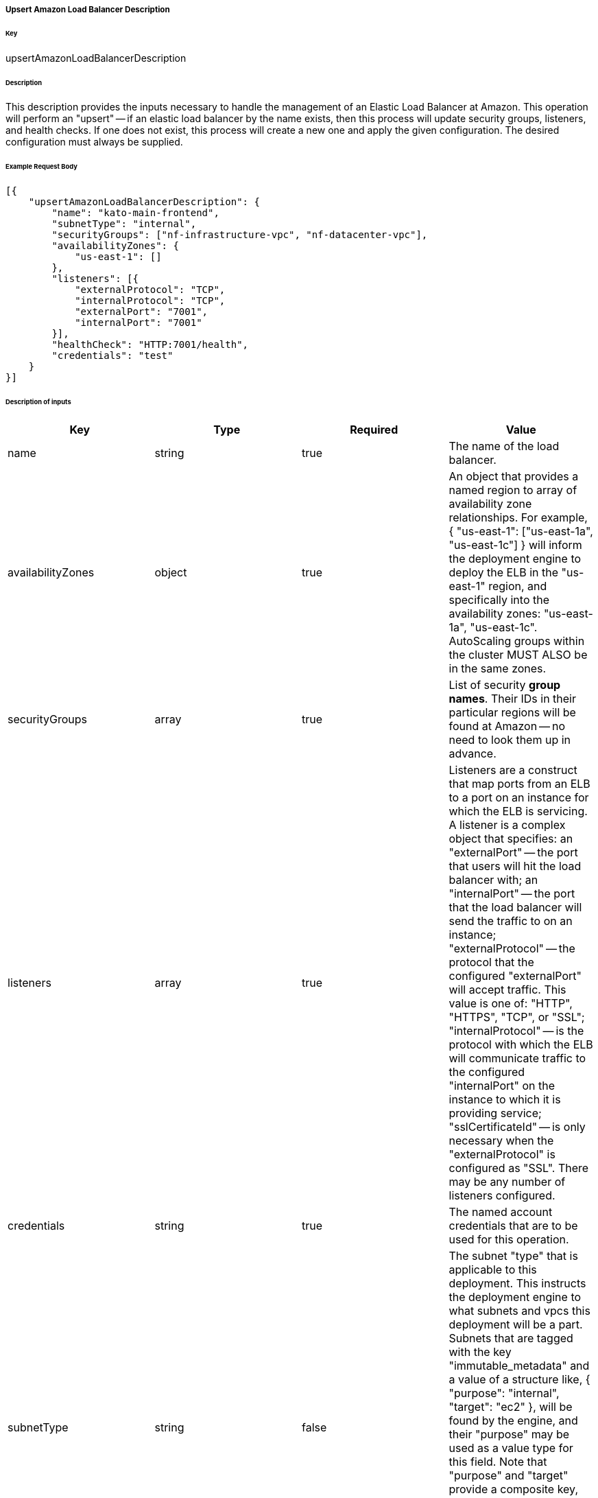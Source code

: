 ===== Upsert Amazon Load Balancer Description

====== Key

+upsertAmazonLoadBalancerDescription+

====== Description

This description provides the inputs necessary to handle the management of an Elastic Load Balancer at Amazon. This operation will perform an "upsert" -- if an elastic load balancer by the name exists, then this process will update security groups, listeners, and health checks. If one does not exist, this process will create a new one and apply the given configuration. The desired configuration must always be supplied.

====== Example Request Body
[source,javascript]
----
[{
    "upsertAmazonLoadBalancerDescription": {
        "name": "kato-main-frontend",
        "subnetType": "internal",
        "securityGroups": ["nf-infrastructure-vpc", "nf-datacenter-vpc"],
        "availabilityZones": {
            "us-east-1": []
        },
        "listeners": [{
            "externalProtocol": "TCP",
            "internalProtocol": "TCP",
            "externalPort": "7001",
            "internalPort": "7001"
        }],
        "healthCheck": "HTTP:7001/health",
        "credentials": "test"
    }
}]
----

====== Description of inputs

[width="100%",frame="topbot",options="header,footer"]
|======================
|Key               | Type   | Required | Value
|name              | string | true     | The name of the load balancer.
|availabilityZones | object | true     | An object that provides a named region to array of availability zone relationships. For example, +{ "us-east-1": ["us-east-1a", "us-east-1c"] }+ will inform the deployment engine to deploy the ELB in the "us-east-1" region, and specifically into the availability zones: "us-east-1a", "us-east-1c". AutoScaling groups within the cluster MUST ALSO be in the same zones.
|securityGroups    | array  | true     | List of security *group names*. Their IDs in their particular regions will be found at Amazon -- no need to look them up in advance.
|listeners         | array  | true     | Listeners are a construct that map ports from an ELB to a port on an instance for which the ELB is servicing. A listener is a complex object that specifies: an "externalPort" -- the port that users will hit the load balancer with; an "internalPort" -- the port that the load balancer will send the traffic to on an instance; "externalProtocol" -- the protocol that the configured "externalPort" will accept traffic. This value is one of: "HTTP", "HTTPS", "TCP", or "SSL"; "internalProtocol" -- is the protocol with which the ELB will communicate traffic to the configured "internalPort" on the instance to which it is providing service; "sslCertificateId" -- is only necessary when the "externalProtocol" is configured as "SSL". There may be any number of listeners configured.
|credentials       | string | true     | The named account credentials that are to be used for this operation.
|subnetType        | string | false    | The subnet "type" that is applicable to this deployment. This instructs the deployment engine to what subnets and vpcs this deployment will be a part. Subnets that are tagged with the key "immutable_metadata" and a value of a structure like, +{ "purpose": "internal", "target": "ec2" }+, will be found by the engine, and their "purpose" may be used as a value type for this field. Note that "purpose" and "target" provide a composite key, where the "target" property has eligible values of one of: "ec2" or "elb". Only one "purpose" to "target" correlation is valid with respect to the "subnetType" field in this description.
|healthCheck       | string | false    | Specifies the health check target for this load balancer. Right now, this is just a pass-thru of what Amazon expects for an ELB health check's "target".
|======================
